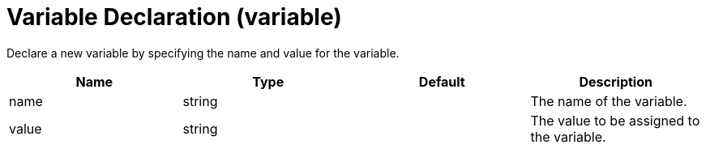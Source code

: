 = +Variable Declaration+ (+variable+)
:stylesheet: ../config.css
:linkcss: 
:page-layout: config
:nofooter: 

+Declare a new variable by specifying the name and value for the variable.+

[cols="a,a,a,a",width="100%"]
|===
|Name|Type|Default|Description

|+name+

|string

|

|+The name of the variable.+

|+value+

|string

|

|+The value to be assigned to the variable.+
|===
